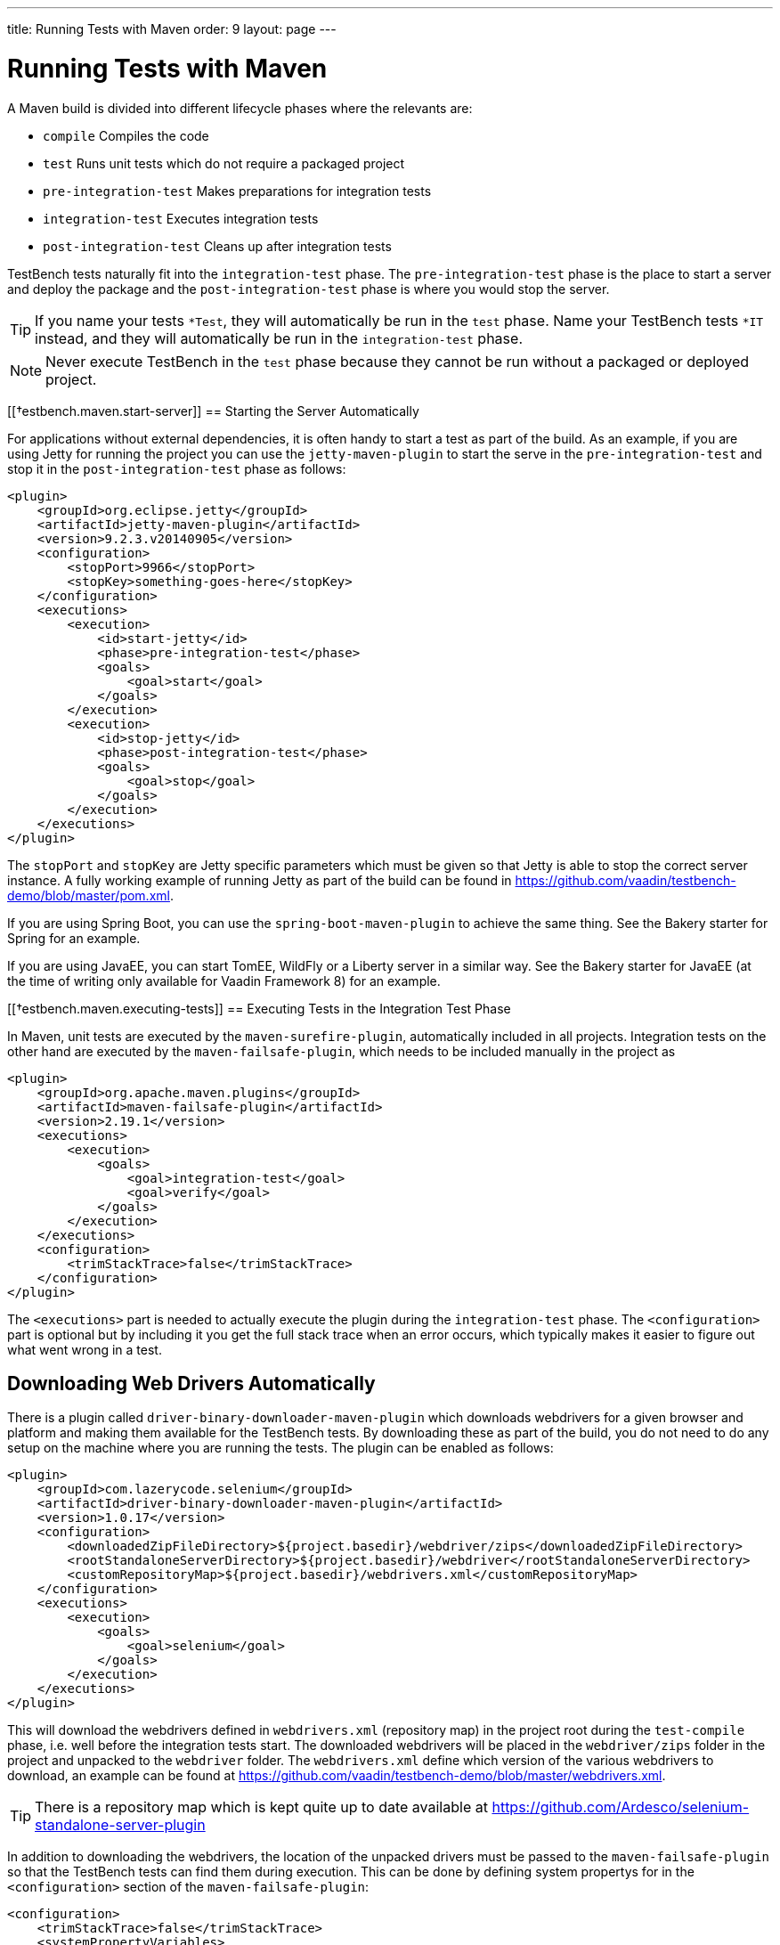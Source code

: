 ---
title: Running Tests with Maven
order: 9
layout: page
---

[[testbench.maven]]
= Running Tests with Maven

A Maven build is divided into different lifecycle phases where the relevants are: 

* `compile` Compiles the code
* `test` Runs unit tests which do not require a packaged project
* `pre-integration-test` Makes preparations for integration tests
* `integration-test` Executes integration tests
* `post-integration-test` Cleans up after integration tests

TestBench tests naturally fit into the `integration-test` phase. The `pre-integration-test` phase is the place to start a server and deploy the package and the `post-integration-test` phase is where you would stop the server.

[TIP]
If you name your tests `*Test`, they will automatically be run in the `test` phase. Name your TestBench tests `*IT` instead, and they will automatically be run in the `integration-test` phase.

[NOTE]
Never execute TestBench in the `test` phase because they cannot be run without a packaged or deployed project.

[[†estbench.maven.start-server]]
== Starting the Server Automatically

For applications without external dependencies, it is often handy to start a test as part of the build. As an example, if you are using Jetty for running the project you can use the `jetty-maven-plugin` to start the serve in the `pre-integration-test` and stop it in the `post-integration-test` phase as follows:
```xml
<plugin>
    <groupId>org.eclipse.jetty</groupId>
    <artifactId>jetty-maven-plugin</artifactId>
    <version>9.2.3.v20140905</version>
    <configuration>
        <stopPort>9966</stopPort>
        <stopKey>something-goes-here</stopKey>
    </configuration>
    <executions>
        <execution>
            <id>start-jetty</id>
            <phase>pre-integration-test</phase>
            <goals>
                <goal>start</goal>
            </goals>
        </execution>
        <execution>
            <id>stop-jetty</id>
            <phase>post-integration-test</phase>
            <goals>
                <goal>stop</goal>
            </goals>
        </execution>
    </executions>
</plugin>
```

The `stopPort` and `stopKey` are Jetty specific parameters which must be given so that Jetty is able to stop the correct server instance. A fully working example of running Jetty as part of the build can be found in https://github.com/vaadin/testbench-demo/blob/master/pom.xml.

If you are using Spring Boot, you can use the `spring-boot-maven-plugin` to achieve the same thing. See the Bakery starter for Spring for an example.

If you are using JavaEE, you can start TomEE, WildFly or a Liberty server in a similar way. See the Bakery starter for JavaEE (at the time of writing only available for Vaadin Framework 8) for an example.


[[†estbench.maven.executing-tests]]
== Executing Tests in the Integration Test Phase

In Maven, unit tests are executed by the `maven-surefire-plugin`, automatically included in all projects. Integration tests on the other hand are executed by the `maven-failsafe-plugin`, which needs to be included manually in the project as
```xml
<plugin>
    <groupId>org.apache.maven.plugins</groupId>
    <artifactId>maven-failsafe-plugin</artifactId>
    <version>2.19.1</version>
    <executions>
        <execution>
            <goals>
                <goal>integration-test</goal>
                <goal>verify</goal>
            </goals>
        </execution>
    </executions>
    <configuration>
        <trimStackTrace>false</trimStackTrace>
    </configuration>
</plugin>
```

The `<executions>` part is needed to actually execute the plugin during the `integration-test` phase. The `<configuration>` part is optional but by including it you get the full stack trace when an error occurs, which typically makes it easier to figure out what went wrong in a test.

[[testbench.maven.downloading-web-drivers]]
== Downloading Web Drivers Automatically
There is a plugin called `driver-binary-downloader-maven-plugin` which downloads webdrivers for a given browser and platform and making them available for the TestBench tests. By downloading these as part of the build, you do not need to do any setup on the machine where you are running the tests. The plugin can be enabled as follows:
```xml
<plugin>
    <groupId>com.lazerycode.selenium</groupId>
    <artifactId>driver-binary-downloader-maven-plugin</artifactId>
    <version>1.0.17</version>
    <configuration>
        <downloadedZipFileDirectory>${project.basedir}/webdriver/zips</downloadedZipFileDirectory>
        <rootStandaloneServerDirectory>${project.basedir}/webdriver</rootStandaloneServerDirectory>
        <customRepositoryMap>${project.basedir}/webdrivers.xml</customRepositoryMap>
    </configuration>
    <executions>
        <execution>
            <goals>
                <goal>selenium</goal>
            </goals>
        </execution>
    </executions>
</plugin>
```

This will download the webdrivers defined in `webdrivers.xml` (repository map) in the project root during the `test-compile` phase, i.e. well before the integration tests start. The downloaded webdrivers will be placed in the `webdriver/zips` folder in the project and unpacked to the `webdriver` folder. The `webdrivers.xml` define which version of the various webdrivers to download, an example can be found at https://github.com/vaadin/testbench-demo/blob/master/webdrivers.xml.

[TIP]
There is a repository map which is kept quite up to date available at https://github.com/Ardesco/selenium-standalone-server-plugin

In addition to downloading the webdrivers, the location of the unpacked drivers must be passed to the `maven-failsafe-plugin` so that the TestBench tests can find them during execution. This can be done by defining system propertys for in the `<configuration>` section of the `maven-failsafe-plugin`:

```
<configuration>
    <trimStackTrace>false</trimStackTrace>
    <systemPropertyVariables>
        <webdriver.chrome.driver>${webdriver.chrome.driver}</webdriver.chrome.driver>
        <!-- Similarly for other browsers -->
    </systemPropertyVariables>
</configuration>
```
